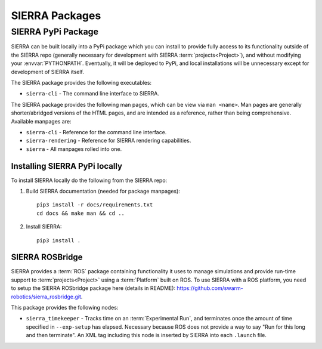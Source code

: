.. _ln-packages:

===============
SIERRA Packages
===============

.. _ln-packages-pypi:

SIERRA PyPi Package
===================

SIERRA can be built locally into a PyPi package which you can install to provide
fully access to its functionality outside of the SIERRA repo (generally
necessary for development with SIERRA :term:`projects<Project>`), and without
modifying your :envvar:`PYTHONPATH`. Eventually, it will be deployed to PyPi,
and local installations will be unnecessary except for development of SIERRA
itself.

The SIERRA package provides the following executables:

- ``sierra-cli`` - The command line interface to SIERRA.

The SIERRA package provides the following man pages, which can be view via ``man
<name>``. Man pages are generally shorter/abridged versions of the HTML pages,
and are intended as a reference, rather than being comprehensive. Available
manpages are:

- ``sierra-cli`` - Reference for the command line interface.

- ``sierra-rendering`` - Reference for SIERRA rendering capabilities.

- ``sierra`` - All manpages rolled into one.

Installing SIERRA PyPi locally
------------------------------

To install SIERRA locally do the following from the SIERRA repo:

#. Build SIERRA documentation (needed for package manpages)::

     pip3 install -r docs/requirements.txt
     cd docs && make man && cd ..

#. Install SIERRA::

     pip3 install .

.. _ln-packages-rosbridge:

SIERRA ROSBridge
----------------

SIERRA provides a :term:`ROS` package containing functionality it uses to manage
simulations and provide run-time support to :term:`projects<Project>` using a
:term:`Platform` built on ROS. To use SIERRA with a ROS platform, you need to
setup the SIERRA ROSbridge package here (details in README):
`<https://github.com/swarm-robotics/sierra_rosbridge.git>`_.

This package provides the following nodes:

- ``sierra_timekeeper`` - Tracks time on an :term:`Experimental Run`, and
  terminates once the amount of time specified in ``--exp-setup`` has
  elapsed. Necessary because ROS does not provide a way to say "Run for this
  long and then terminate". An XML tag including this node is inserted by SIERRA
  into each ``.launch`` file.
